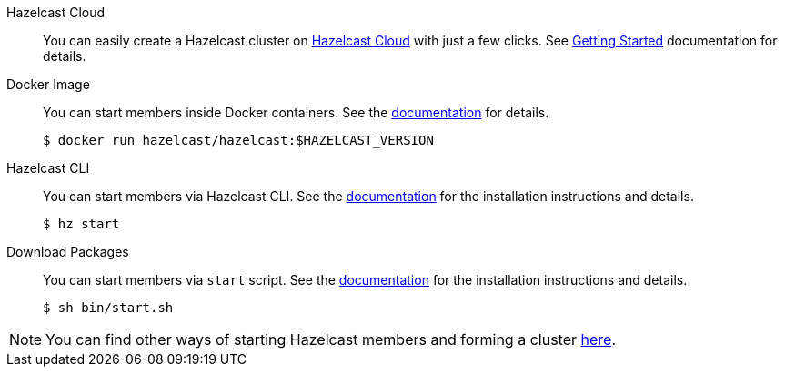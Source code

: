 [tabs]
====

Hazelcast Cloud::
+
--
You can easily create a Hazelcast cluster on https://cloud.hazelcast.com[Hazelcast Cloud] with just a few clicks. See https://docs.cloud.hazelcast.com/docs/getting-started[Getting Started] documentation for details.
--

Docker Image::
+
--
You can start members inside Docker containers. See the https://docs.hazelcast.com/hazelcast/latest/getting-started/get-started-docker[documentation] for details.
[source, bash]
----
$ docker run hazelcast/hazelcast:$HAZELCAST_VERSION
----
--

Hazelcast CLI::
+
--
You can start members via Hazelcast CLI. See the https://docs.hazelcast.com/hazelcast/latest/getting-started/get-started-cli[documentation] for the installation instructions and details.
[source, bash]
----
$ hz start
----
--

Download Packages::
+
--
You can start members via `start` script. See the https://docs.hazelcast.com/hazelcast/latest/getting-started/get-started-binary[documentation] for the installation instructions and details.
[source, bash]
----
$ sh bin/start.sh
----
--
====

[NOTE]
====
You can find other ways of starting Hazelcast members and forming a cluster
https://docs.hazelcast.org/docs/latest/manual/html-single/#installing-hazelcast-imdg[here].
====

